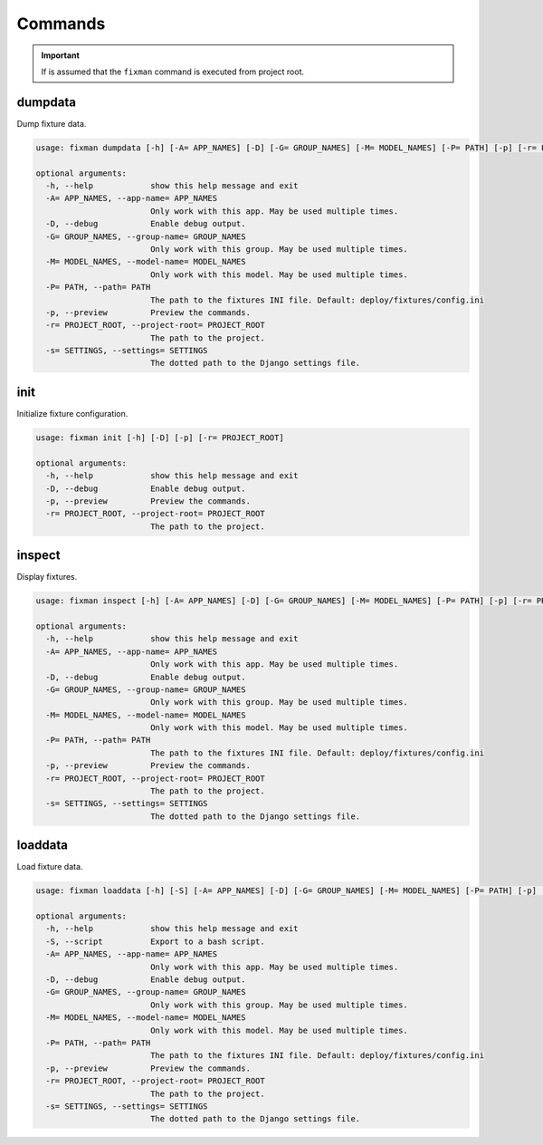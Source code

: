 .. _commands:

********
Commands
********

.. important::
    If is assumed that the ``fixman`` command is executed from project root.

dumpdata
========

Dump fixture data.

.. code-block:: text

    usage: fixman dumpdata [-h] [-A= APP_NAMES] [-D] [-G= GROUP_NAMES] [-M= MODEL_NAMES] [-P= PATH] [-p] [-r= PROJECT_ROOT] [-s= SETTINGS]

    optional arguments:
      -h, --help            show this help message and exit
      -A= APP_NAMES, --app-name= APP_NAMES
                            Only work with this app. May be used multiple times.
      -D, --debug           Enable debug output.
      -G= GROUP_NAMES, --group-name= GROUP_NAMES
                            Only work with this group. May be used multiple times.
      -M= MODEL_NAMES, --model-name= MODEL_NAMES
                            Only work with this model. May be used multiple times.
      -P= PATH, --path= PATH
                            The path to the fixtures INI file. Default: deploy/fixtures/config.ini
      -p, --preview         Preview the commands.
      -r= PROJECT_ROOT, --project-root= PROJECT_ROOT
                            The path to the project.
      -s= SETTINGS, --settings= SETTINGS
                            The dotted path to the Django settings file.


init
====

Initialize fixture configuration.

.. code-block:: text

    usage: fixman init [-h] [-D] [-p] [-r= PROJECT_ROOT]

    optional arguments:
      -h, --help            show this help message and exit
      -D, --debug           Enable debug output.
      -p, --preview         Preview the commands.
      -r= PROJECT_ROOT, --project-root= PROJECT_ROOT
                            The path to the project.


inspect
=======

Display fixtures.

.. code-block:: text

    usage: fixman inspect [-h] [-A= APP_NAMES] [-D] [-G= GROUP_NAMES] [-M= MODEL_NAMES] [-P= PATH] [-p] [-r= PROJECT_ROOT] [-s= SETTINGS]

    optional arguments:
      -h, --help            show this help message and exit
      -A= APP_NAMES, --app-name= APP_NAMES
                            Only work with this app. May be used multiple times.
      -D, --debug           Enable debug output.
      -G= GROUP_NAMES, --group-name= GROUP_NAMES
                            Only work with this group. May be used multiple times.
      -M= MODEL_NAMES, --model-name= MODEL_NAMES
                            Only work with this model. May be used multiple times.
      -P= PATH, --path= PATH
                            The path to the fixtures INI file. Default: deploy/fixtures/config.ini
      -p, --preview         Preview the commands.
      -r= PROJECT_ROOT, --project-root= PROJECT_ROOT
                            The path to the project.
      -s= SETTINGS, --settings= SETTINGS
                            The dotted path to the Django settings file.


loaddata
========

Load fixture data.

.. code-block:: text

    usage: fixman loaddata [-h] [-S] [-A= APP_NAMES] [-D] [-G= GROUP_NAMES] [-M= MODEL_NAMES] [-P= PATH] [-p] [-r= PROJECT_ROOT] [-s= SETTINGS]

    optional arguments:
      -h, --help            show this help message and exit
      -S, --script          Export to a bash script.
      -A= APP_NAMES, --app-name= APP_NAMES
                            Only work with this app. May be used multiple times.
      -D, --debug           Enable debug output.
      -G= GROUP_NAMES, --group-name= GROUP_NAMES
                            Only work with this group. May be used multiple times.
      -M= MODEL_NAMES, --model-name= MODEL_NAMES
                            Only work with this model. May be used multiple times.
      -P= PATH, --path= PATH
                            The path to the fixtures INI file. Default: deploy/fixtures/config.ini
      -p, --preview         Preview the commands.
      -r= PROJECT_ROOT, --project-root= PROJECT_ROOT
                            The path to the project.
      -s= SETTINGS, --settings= SETTINGS
                            The dotted path to the Django settings file.
